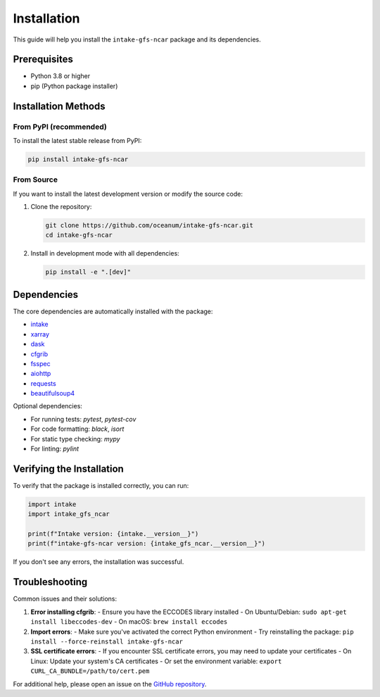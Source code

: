 .. _installation:

Installation
============

This guide will help you install the ``intake-gfs-ncar`` package and its dependencies.

Prerequisites
------------

- Python 3.8 or higher
- pip (Python package installer)

Installation Methods
-------------------

From PyPI (recommended)
~~~~~~~~~~~~~~~~~~~~~~

To install the latest stable release from PyPI:

.. code-block:: bash

   pip install intake-gfs-ncar

From Source
~~~~~~~~~~~

If you want to install the latest development version or modify the source code:

1. Clone the repository:

   .. code-block:: bash

      git clone https://github.com/oceanum/intake-gfs-ncar.git
      cd intake-gfs-ncar

2. Install in development mode with all dependencies:

   .. code-block:: bash

      pip install -e ".[dev]"

Dependencies
-----------

The core dependencies are automatically installed with the package:

- `intake <https://intake.readthedocs.io/>`_
- `xarray <https://xarray.pydata.org/>`_
- `dask <https://dask.org/>`_
- `cfgrib <https://github.com/ecmwf/cfgrib>`_
- `fsspec <https://filesystem-spec.readthedocs.io/>`_
- `aiohttp <https://docs.aiohttp.org/>`_
- `requests <https://docs.python-requests.org/>`_
- `beautifulsoup4 <https://www.crummy.com/software/BeautifulSoup/bs4/doc/>`_

Optional dependencies:

- For running tests: `pytest`, `pytest-cov`
- For code formatting: `black`, `isort`
- For static type checking: `mypy`
- For linting: `pylint`

Verifying the Installation
-------------------------

To verify that the package is installed correctly, you can run:

.. code-block:: python

   import intake
   import intake_gfs_ncar
   
   print(f"Intake version: {intake.__version__}")
   print(f"intake-gfs-ncar version: {intake_gfs_ncar.__version__}")

If you don't see any errors, the installation was successful.

Troubleshooting
--------------

Common issues and their solutions:

1. **Error installing cfgrib**:
   - Ensure you have the ECCODES library installed
   - On Ubuntu/Debian: ``sudo apt-get install libeccodes-dev``
   - On macOS: ``brew install eccodes``

2. **Import errors**:
   - Make sure you've activated the correct Python environment
   - Try reinstalling the package: ``pip install --force-reinstall intake-gfs-ncar``

3. **SSL certificate errors**:
   - If you encounter SSL certificate errors, you may need to update your certificates
   - On Linux: Update your system's CA certificates
   - Or set the environment variable: ``export CURL_CA_BUNDLE=/path/to/cert.pem``

For additional help, please open an issue on the `GitHub repository <https://github.com/oceanum/intake-gfs-ncar/issues>`_.
